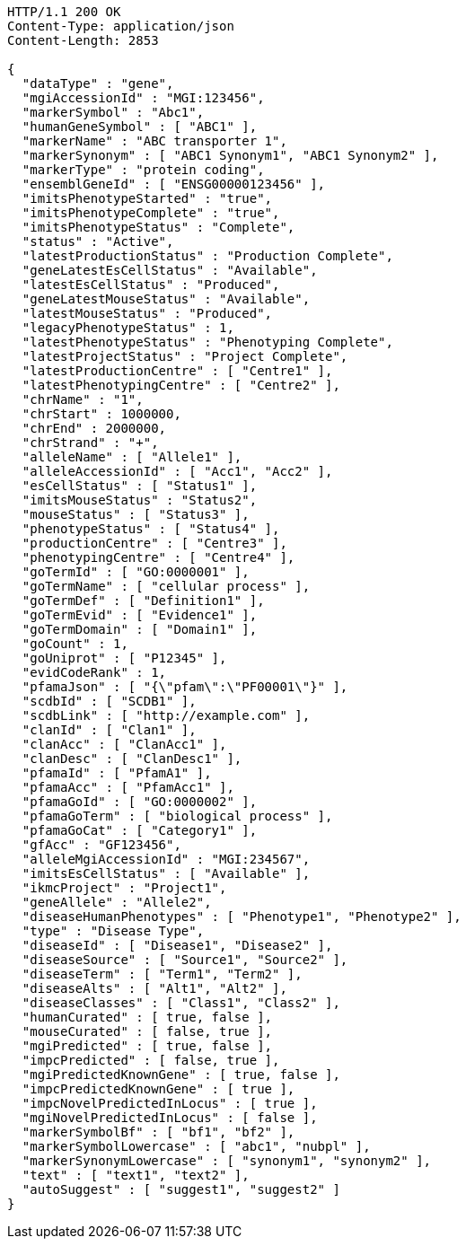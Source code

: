 [source,http,options="nowrap"]
----
HTTP/1.1 200 OK
Content-Type: application/json
Content-Length: 2853

{
  "dataType" : "gene",
  "mgiAccessionId" : "MGI:123456",
  "markerSymbol" : "Abc1",
  "humanGeneSymbol" : [ "ABC1" ],
  "markerName" : "ABC transporter 1",
  "markerSynonym" : [ "ABC1 Synonym1", "ABC1 Synonym2" ],
  "markerType" : "protein coding",
  "ensemblGeneId" : [ "ENSG00000123456" ],
  "imitsPhenotypeStarted" : "true",
  "imitsPhenotypeComplete" : "true",
  "imitsPhenotypeStatus" : "Complete",
  "status" : "Active",
  "latestProductionStatus" : "Production Complete",
  "geneLatestEsCellStatus" : "Available",
  "latestEsCellStatus" : "Produced",
  "geneLatestMouseStatus" : "Available",
  "latestMouseStatus" : "Produced",
  "legacyPhenotypeStatus" : 1,
  "latestPhenotypeStatus" : "Phenotyping Complete",
  "latestProjectStatus" : "Project Complete",
  "latestProductionCentre" : [ "Centre1" ],
  "latestPhenotypingCentre" : [ "Centre2" ],
  "chrName" : "1",
  "chrStart" : 1000000,
  "chrEnd" : 2000000,
  "chrStrand" : "+",
  "alleleName" : [ "Allele1" ],
  "alleleAccessionId" : [ "Acc1", "Acc2" ],
  "esCellStatus" : [ "Status1" ],
  "imitsMouseStatus" : "Status2",
  "mouseStatus" : [ "Status3" ],
  "phenotypeStatus" : [ "Status4" ],
  "productionCentre" : [ "Centre3" ],
  "phenotypingCentre" : [ "Centre4" ],
  "goTermId" : [ "GO:0000001" ],
  "goTermName" : [ "cellular process" ],
  "goTermDef" : [ "Definition1" ],
  "goTermEvid" : [ "Evidence1" ],
  "goTermDomain" : [ "Domain1" ],
  "goCount" : 1,
  "goUniprot" : [ "P12345" ],
  "evidCodeRank" : 1,
  "pfamaJson" : [ "{\"pfam\":\"PF00001\"}" ],
  "scdbId" : [ "SCDB1" ],
  "scdbLink" : [ "http://example.com" ],
  "clanId" : [ "Clan1" ],
  "clanAcc" : [ "ClanAcc1" ],
  "clanDesc" : [ "ClanDesc1" ],
  "pfamaId" : [ "PfamA1" ],
  "pfamaAcc" : [ "PfamAcc1" ],
  "pfamaGoId" : [ "GO:0000002" ],
  "pfamaGoTerm" : [ "biological process" ],
  "pfamaGoCat" : [ "Category1" ],
  "gfAcc" : "GF123456",
  "alleleMgiAccessionId" : "MGI:234567",
  "imitsEsCellStatus" : [ "Available" ],
  "ikmcProject" : "Project1",
  "geneAllele" : "Allele2",
  "diseaseHumanPhenotypes" : [ "Phenotype1", "Phenotype2" ],
  "type" : "Disease Type",
  "diseaseId" : [ "Disease1", "Disease2" ],
  "diseaseSource" : [ "Source1", "Source2" ],
  "diseaseTerm" : [ "Term1", "Term2" ],
  "diseaseAlts" : [ "Alt1", "Alt2" ],
  "diseaseClasses" : [ "Class1", "Class2" ],
  "humanCurated" : [ true, false ],
  "mouseCurated" : [ false, true ],
  "mgiPredicted" : [ true, false ],
  "impcPredicted" : [ false, true ],
  "mgiPredictedKnownGene" : [ true, false ],
  "impcPredictedKnownGene" : [ true ],
  "impcNovelPredictedInLocus" : [ true ],
  "mgiNovelPredictedInLocus" : [ false ],
  "markerSymbolBf" : [ "bf1", "bf2" ],
  "markerSymbolLowercase" : [ "abc1", "nubpl" ],
  "markerSynonymLowercase" : [ "synonym1", "synonym2" ],
  "text" : [ "text1", "text2" ],
  "autoSuggest" : [ "suggest1", "suggest2" ]
}
----